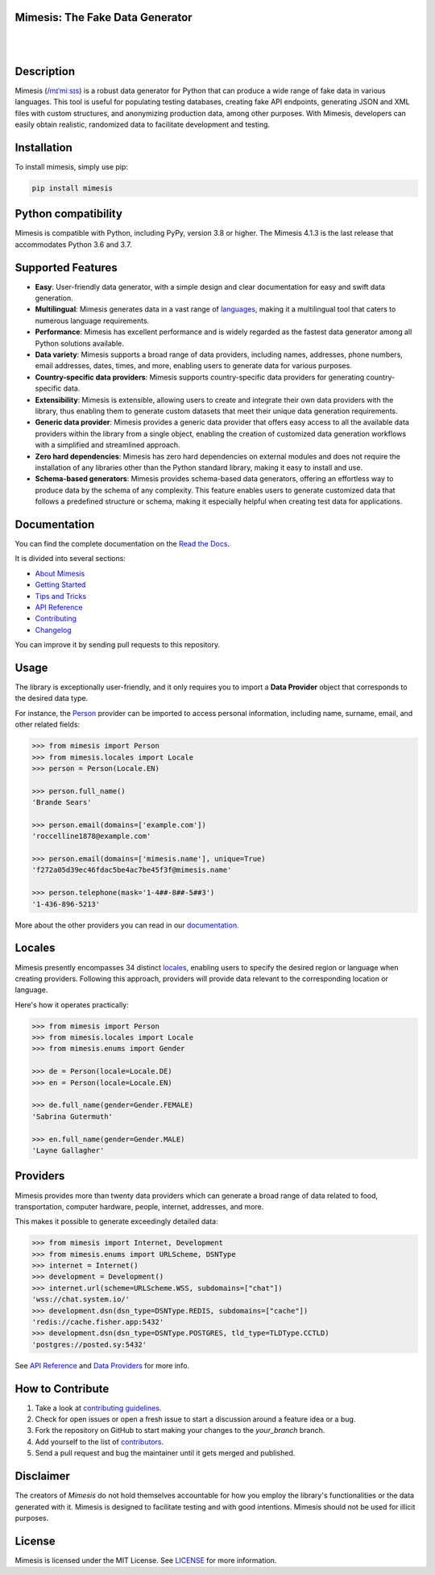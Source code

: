 Mimesis: The Fake Data Generator
--------------------------------

|

.. image:: https://raw.githubusercontent.com/lk-geimfari/mimesis/master/.github/images/logo-white-bg.png
     :target: https://github.com/lk-geimfari/mimesis

|

Description
-----------

.. image:: https://github.com/lk-geimfari/mimesis/actions/workflows/test.yml/badge.svg?branch=master
     :target: https://github.com/lk-geimfari/mimesis/actions/workflows/test.yml?query=branch%3Amaster
     :alt: Github Actions Test

.. image:: https://readthedocs.org/projects/mimesis/badge/?version=latest
     :target: https://mimesis.name/en/latest/
     :alt: Documentation Status

.. image:: https://codecov.io/gh/lk-geimfari/mimesis/branch/master/graph/badge.svg
     :target: https://codecov.io/gh/lk-geimfari/mimesis
     :alt: Code Coverage

.. image:: https://img.shields.io/pypi/v/mimesis?color=bright-green
     :target: https://pypi.org/project/mimesis/
     :alt: PyPi Version

.. image:: https://img.shields.io/pypi/dm/mimesis
     :target: https://pypi.org/project/mimesis/
     :alt: PyPI - Downloads

.. image:: https://img.shields.io/badge/python-3.8%20%7C%203.9%20%7C%203.10%20%7C%203.11%20%7C%20pypy-brightgreen
     :target: https://pypi.org/project/mimesis/
     :alt: Python version


Mimesis (`/mɪˈmiːsɪs <https://mimesis.name/en/master/about.html#what-does-name-mean>`_) is a robust data generator for Python that can produce a wide range of fake data in various languages. This tool is useful for populating testing databases, creating fake API endpoints, generating JSON and XML files with custom structures, and anonymizing production data, among other purposes. With Mimesis, developers can easily obtain realistic, randomized data to facilitate development and testing.


Installation
------------


To install mimesis, simply use pip:

.. code:: bash

    pip install mimesis


Python compatibility
---------------------

Mimesis is compatible with Python, including PyPy, version 3.8 or higher. The Mimesis 4.1.3 is the last release that accommodates Python 3.6 and 3.7.

Supported Features
------------------

- **Easy**: User-friendly data generator, with a simple design and clear documentation for easy and swift data generation.
- **Multilingual**: Mimesis generates data in a vast range of `languages <https://mimesis.name/en/latest/getting_started.html#supported-locales>`_, making it a multilingual tool that caters to numerous language requirements.
- **Performance**: Mimesis has excellent performance and is widely regarded as the fastest data generator among all Python solutions available.
- **Data variety**: Mimesis supports a broad range of data providers, including names, addresses, phone numbers, email addresses, dates, times, and more, enabling users to generate data for various purposes.
- **Country-specific data providers**: Mimesis supports country-specific data providers for generating country-specific data.
- **Extensibility**: Mimesis is extensible, allowing users to create and integrate their own data providers with the library, thus enabling them to generate custom datasets that meet their unique data generation requirements.
- **Generic data provider**: Mimesis provides a generic data provider that offers easy access to all the available data providers within the library from a single object, enabling the creation of customized data generation workflows with a simplified and streamlined approach.
- **Zero hard dependencies**: Mimesis has zero hard dependencies on external modules and does not require the installation of any libraries other than the Python standard library, making it easy to install and use.
- **Schema-based generators**: Mimesis provides schema-based data generators, offering an effortless way to produce data by the schema of any complexity. This feature enables users to generate customized data that follows a predefined structure or schema, making it especially helpful when creating test data for applications.

Documentation
-------------

You can find the complete documentation on the `Read the Docs <https://mimesis.name/en/latest/>`_.

It is divided into several sections:

-  `About Mimesis <https://mimesis.name/en/latest/about.html>`_
-  `Getting Started <https://mimesis.name/en/latest/getting_started.html>`_
-  `Tips and Tricks <https://mimesis.name/en/latest/tips.html>`_
-  `API Reference <https://mimesis.name/en/latest/api.html>`_
-  `Contributing <https://mimesis.name/en/latest/contributing.html>`_
-  `Changelog <https://mimesis.name/en/latest/changelog.html>`_

You can improve it by sending pull requests to this repository.

Usage
-----

The library is exceptionally user-friendly, and it only requires you to import a **Data Provider** object that corresponds to the desired data type. 

For instance, the `Person <https://mimesis.name/en/latest/api.html#person>`_ provider can be imported to access personal information, including name, surname, email, and other related fields:

.. code:: python

    >>> from mimesis import Person
    >>> from mimesis.locales import Locale
    >>> person = Person(Locale.EN)

    >>> person.full_name()
    'Brande Sears'

    >>> person.email(domains=['example.com'])
    'roccelline1878@example.com'

    >>> person.email(domains=['mimesis.name'], unique=True)
    'f272a05d39ec46fdac5be4ac7be45f3f@mimesis.name'

    >>> person.telephone(mask='1-4##-8##-5##3')
    '1-436-896-5213'


More about the other providers you can read in our `documentation`_.

.. _documentation: https://mimesis.name/en/latest/getting_started.html#data-providers


Locales
-------

Mimesis presently encompasses 34 distinct `locales`_, enabling users to specify the desired region or language when creating providers. Following this approach, providers will provide data relevant to the corresponding location or language. 

Here's how it operates practically:

.. code:: python

    >>> from mimesis import Person
    >>> from mimesis.locales import Locale
    >>> from mimesis.enums import Gender

    >>> de = Person(locale=Locale.DE)
    >>> en = Person(locale=Locale.EN)

    >>> de.full_name(gender=Gender.FEMALE)
    'Sabrina Gutermuth'

    >>> en.full_name(gender=Gender.MALE)
    'Layne Gallagher'


.. _locales: https://mimesis.name/en/latest/getting_started.html#supported-locales

Providers
---------

Mimesis provides more than twenty data providers which can generate a broad range of data related to food, transportation, computer hardware, people, internet, addresses, and more. 

This makes it possible to generate exceedingly detailed data:

.. code:: python

    >>> from mimesis import Internet, Development
    >>> from mimesis.enums import URLScheme, DSNType
    >>> internet = Internet()
    >>> development = Development()
    >>> internet.url(scheme=URLScheme.WSS, subdomains=["chat"])
    'wss://chat.system.io/'
    >>> development.dsn(dsn_type=DSNType.REDIS, subdomains=["cache"])
    'redis://cache.fisher.app:5432'
    >>> development.dsn(dsn_type=DSNType.POSTGRES, tld_type=TLDType.CCTLD)
    'postgres://posted.sy:5432'


See `API Reference <https://mimesis.name/en/latest/api.html>`_ and `Data Providers <https://mimesis.name/en/latest/getting_started.html#data-providers>`_ for more info.

How to Contribute
-----------------

1. Take a look at `contributing guidelines`_.
2. Check for open issues or open a fresh issue to start a discussion
   around a feature idea or a bug.
3. Fork the repository on GitHub to start making your changes to the
   *your_branch* branch.
4. Add yourself to the list of `contributors`_.
5. Send a pull request and bug the maintainer until it gets merged and
   published.

.. _contributing guidelines: https://github.com/lk-geimfari/mimesis/blob/master/CONTRIBUTING.rst
.. _contributors: https://github.com/lk-geimfari/mimesis/blob/master/CONTRIBUTORS.rst


Disclaimer
----------

The creators of `Mimesis` do not hold themselves accountable for how you employ the library's functionalities or the data generated with it. Mimesis is designed to facilitate testing and with good intentions. Mimesis should not be used for illicit purposes.

License
-------

Mimesis is licensed under the MIT License. See `LICENSE`_ for more
information.

.. _LICENSE: https://github.com/lk-geimfari/mimesis/blob/master/LICENSE
